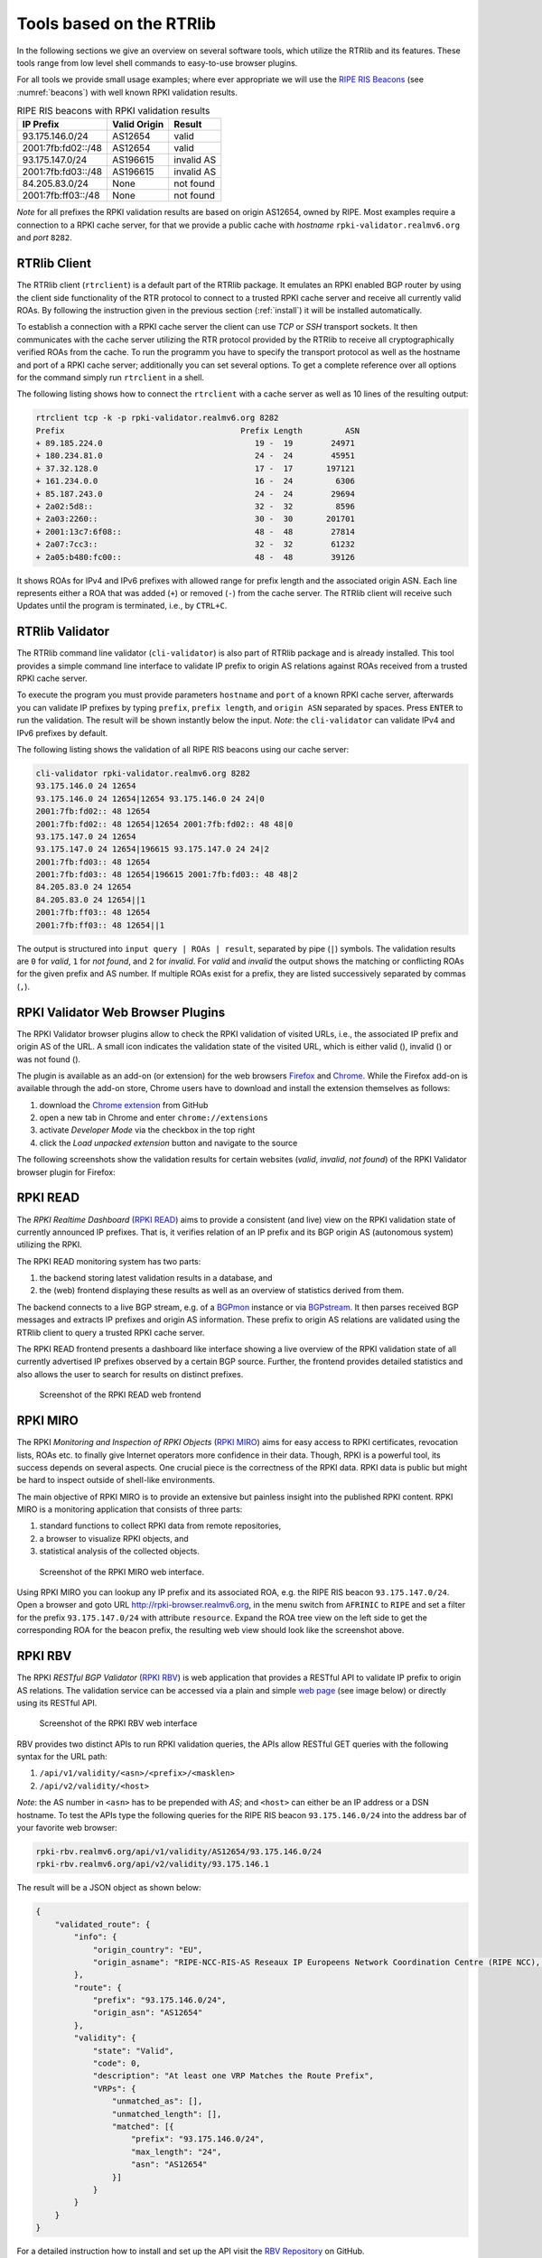 .. _tools:

*************************
Tools based on the RTRlib
*************************

.. _RIPE RIS Beacons: https://www.ripe.net/analyse/internet-measurements/routing-information-service-ris/current-ris-routing-beacons

In the following sections we give an overview on several software tools, which
utilize the RTRlib and its features.
These tools range from low level shell commands to easy-to-use browser plugins.

For all tools we provide small usage examples; where ever appropriate we will
use the `RIPE RIS Beacons`_ (see :numref:`beacons`) with well known RPKI
validation results.

.. _beacons:
.. table:: RIPE RIS beacons with RPKI validation results

    ================== ============ ==========
    IP Prefix          Valid Origin Result
    ================== ============ ==========
    93.175.146.0/24    AS12654      valid
    2001:7fb:fd02::/48 AS12654      valid
    93.175.147.0/24    AS196615     invalid AS
    2001:7fb:fd03::/48 AS196615     invalid AS
    84.205.83.0/24     None         not found
    2001:7fb:ff03::/48 None         not found
    ================== ============ ==========

*Note* for all prefixes the RPKI validation results are based on origin AS12654,
owned by RIPE.
Most examples require a connection to a RPKI cache server, for that we
provide a public cache with *hostname* ``rpki-validator.realmv6.org``
and *port* ``8282``.

RTRlib Client
=============

The RTRlib client (``rtrclient``) is a default part of the RTRlib package.
It emulates an RPKI enabled BGP router by using  the client side functionality
of the RTR protocol to connect to a trusted RPKI cache server and receive all
currently valid ROAs.
By following the instruction given in the previous section (:ref:`install`)
it will be installed automatically.

To establish a connection with a RPKI cache server the client can use *TCP* or
*SSH* transport sockets.
It then communicates with the cache server utilizing the RTR protocol provided
by the RTRlib to receive all cryptographically verified ROAs from the cache.
To run the programm you have to specify the transport protocol as well as the
hostname and port of a RPKI cache server; additionally you can set several
options.
To get a complete reference over all options for the command simply run
``rtrclient`` in a shell.

The following listing shows how to connect the ``rtrclient`` with a cache server
as well as 10 lines of the resulting output:

.. code-block:: Bash

    rtrclient tcp -k -p rpki-validator.realmv6.org 8282
    Prefix                                     Prefix Length         ASN
    + 89.185.224.0                                19 -  19        24971
    + 180.234.81.0                                24 -  24        45951
    + 37.32.128.0                                 17 -  17       197121
    + 161.234.0.0                                 16 -  24         6306
    + 85.187.243.0                                24 -  24        29694
    + 2a02:5d8::                                  32 -  32         8596
    + 2a03:2260::                                 30 -  30       201701
    + 2001:13c7:6f08::                            48 -  48        27814
    + 2a07:7cc3::                                 32 -  32        61232
    + 2a05:b480:fc00::                            48 -  48        39126

It shows ROAs for IPv4 and IPv6 prefixes with allowed range for prefix length
and the associated origin ASN.
Each line represents either a ROA that was added (``+``) or removed (``-``)
from the cache server.
The RTRlib client will receive such Updates until the program is terminated,
i.e., by ``CTRL+C``.

RTRlib Validator
================

The RTRlib command line validator (``cli-validator``) is also part of RTRlib
package and is already installed.
This tool provides a simple command line interface to validate IP prefix to
origin AS relations against ROAs received from a trusted RPKI cache server.

To execute the program you must provide parameters ``hostname`` and ``port`` of
a known RPKI cache server, afterwards you can validate IP prefixes by typing
``prefix``, ``prefix length``, and ``origin ASN`` separated by spaces. Press
``ENTER`` to run the validation.
The result will be shown instantly below the input.
*Note*: the ``cli-validator`` can validate IPv4 and IPv6 prefixes by default.

The following listing shows the validation of all RIPE RIS beacons using our
cache server:

.. code-block:: Bash

    cli-validator rpki-validator.realmv6.org 8282
    93.175.146.0 24 12654
    93.175.146.0 24 12654|12654 93.175.146.0 24 24|0
    2001:7fb:fd02:: 48 12654
    2001:7fb:fd02:: 48 12654|12654 2001:7fb:fd02:: 48 48|0
    93.175.147.0 24 12654
    93.175.147.0 24 12654|196615 93.175.147.0 24 24|2
    2001:7fb:fd03:: 48 12654
    2001:7fb:fd03:: 48 12654|196615 2001:7fb:fd03:: 48 48|2
    84.205.83.0 24 12654
    84.205.83.0 24 12654||1
    2001:7fb:ff03:: 48 12654
    2001:7fb:ff03:: 48 12654||1

The output is structured into ``input query | ROAs | result``, separated by
pipe (``|``) symbols.
The validation results are ``0`` for *valid*, ``1`` for *not found*,
and ``2`` for *invalid*.
For *valid* and *invalid* the output shows the matching or conflicting
ROAs for the given prefix and AS number.
If multiple ROAs exist for a prefix, they are listed successively separated
by commas (``,``).

RPKI Validator Web Browser Plugins
==================================

The RPKI Validator browser plugins allow to check the RPKI validation of
visited URLs, i.e., the associated IP prefix and origin AS of the URL.
A small icon indicates the validation state of the visited URL, which is
either valid (|valid|), invalid (|invalid|) or was not found (|not_found|).

The plugin is available as an add-on (or extension) for the web browsers
Firefox_ and Chrome_.
While the Firefox add-on is available through the add-on store, Chrome users
have to download and install the extension themselves as follows:

#. download the `Chrome extension <https://github.com/rtrlib/chrome-extension>`_ from GitHub
#. open a new tab in Chrome and enter ``chrome://extensions``
#. activate `Developer Mode` via the checkbox in the top right
#. click the `Load unpacked extension` button and navigate to the source

The following screenshots show the validation results for certain websites
(*valid*, *invalid*, *not found*) of the RPKI Validator browser plugin for
Firefox:

.. figure:: ../images/rbv_valid.png

.. figure:: ../images/rbv_invalid.png

.. figure:: ../images/rbv_notfound.png

.. |valid| image:: ../images/valid.png
.. |invalid| image:: ../images/invalid.png
.. |not_found| image:: ../images/notFound.png

.. _Firefox: https://addons.mozilla.org/en-US/firefox/addon/rpki-validator/
.. _Chrome: https://github.com/rtrlib/chrome-extension

RPKI READ
=========

The *RPKI Realtime Dashboard* (`RPKI READ`_) aims to provide a consistent
(and live) view on the RPKI validation state of currently announced IP prefixes.
That is, it verifies relation of an IP prefix and its BGP origin AS
(autonomous system) utilizing the RPKI.

The RPKI READ monitoring system has two parts:

#. the backend storing latest validation results in a database, and
#. the (web) frontend displaying these results as well as an overview of statistics derived from them.

The backend connects to a live BGP stream, e.g. of a BGPmon_ instance or via
BGPstream_.
It then parses  received BGP messages and extracts IP prefixes and origin AS
information.
These prefix to origin AS relations are validated using the RTRlib client
to query a trusted RPKI cache server.

The RPKI READ frontend presents a dashboard like interface showing a live
overview of the RPKI validation state of all currently advertised IP prefixes
observed by a certain BGP source.
Further, the frontend provides detailed statistics and also allows the user
to search for results on distinct prefixes.

.. figure:: ../images/rpki_read.png
   :alt: RPKI READ screenshot

   Screenshot of the RPKI READ web frontend

.. _RPKI READ: https://rpki-read.realmv6.org/
.. _BGPmon: http://www.bgpmon.io/
.. _BGPstream: https://bgpstream.caida.org/

RPKI MIRO
=========

The RPKI *Monitoring and Inspection of RPKI Objects* (`RPKI MIRO`_)
aims for easy access to RPKI certificates, revocation lists, ROAs etc.
to finally give Internet operators more confidence in their data.
Though, RPKI is a powerful tool, its success depends on several aspects.
One crucial piece is the correctness of the RPKI data.
RPKI data is public but might be hard to inspect outside of shell-like
environments.

The main objective of RPKI MIRO is to provide an extensive but painless
insight into the published RPKI content.
RPKI MIRO is a monitoring application that consists of three parts:

#. standard functions to collect RPKI data from remote repositories,
#. a browser to visualize RPKI objects, and
#. statistical analysis of the collected objects.

.. figure:: ../images/rpki_miro.png
   :alt: RPKI MIRO screenshot

   Screenshot of the RPKI MIRO web interface.

Using RPKI MIRO you can lookup any IP prefix and its associated ROA, e.g. the
RIPE RIS beacon ``93.175.147.0/24``.
Open a browser and goto URL http://rpki-browser.realmv6.org, in the menu switch
from ``AFRINIC`` to ``RIPE`` and set a filter for the prefix ``93.175.147.0/24``
with attribute ``resource``.
Expand the ROA tree view on the left side to get the corresponding ROA for the
beacon prefix, the resulting web view should look like the screenshot above.

.. _RPKI MIRO: http://rpki-miro.realmv6.org/

RPKI RBV
========

The RPKI *RESTful BGP Validator* (`RPKI RBV`_) is web application that provides
a RESTful API to validate IP prefix to origin AS relations.
The validation service can be accessed via a plain and simple
`web page <http://rpki-rbv.realmv6.org/html/validate.html>`_
(see image below) or directly using its RESTful API.

.. figure:: ../images/rpki_rbv.png
   :alt: RPKI RBV screenshot

   Screenshot of the RPKI RBV web interface

RBV provides two distinct APIs to run RPKI validation queries, the APIs allow
RESTful GET queries with the following syntax for the URL path:

#. ``/api/v1/validity/<asn>/<prefix>/<masklen>``
#. ``/api/v2/validity/<host>``

*Note*: the AS number in ``<asn>`` has to be prepended with *AS*;
and ``<host>`` can either be an IP address or a DSN hostname.
To test the APIs type the following queries for the RIPE RIS beacon
``93.175.146.0/24`` into the address bar of your favorite web browser:

.. code-block:: bash

    rpki-rbv.realmv6.org/api/v1/validity/AS12654/93.175.146.0/24
    rpki-rbv.realmv6.org/api/v2/validity/93.175.146.1

The result will be a JSON object as shown below:

.. code-block:: JSON

    {
        "validated_route": {
            "info": {
                "origin_country": "EU",
                "origin_asname": "RIPE-NCC-RIS-AS Reseaux IP Europeens Network Coordination Centre (RIPE NCC), EU"
            },
            "route": {
                "prefix": "93.175.146.0/24",
                "origin_asn": "AS12654"
            },
            "validity": {
                "state": "Valid",
                "code": 0,
                "description": "At least one VRP Matches the Route Prefix",
                "VRPs": {
                    "unmatched_as": [],
                    "unmatched_length": [],
                    "matched": [{
                        "prefix": "93.175.146.0/24",
                        "max_length": "24",
                        "asn": "AS12654"
                    }]
                }
            }
        }
    }

For a detailed instruction how to install and set up the API visit
the `RBV Repository <https://github.com/rtrlib/rbv>`_ on GitHub.

.. _RPKI RBV: https://rpki-rbv.realmv6.org/
.. _RBV Github: https://github.com/rtrlib/rbv

Other Third-Party Tools
=======================

`RIPE <https://www.ripe.net/manage-ips-and-asns/resource-management/certification/tools-and-resources/>`_
provides an (almost) complete overview on other tools related to the RPKI and
BGP security.
